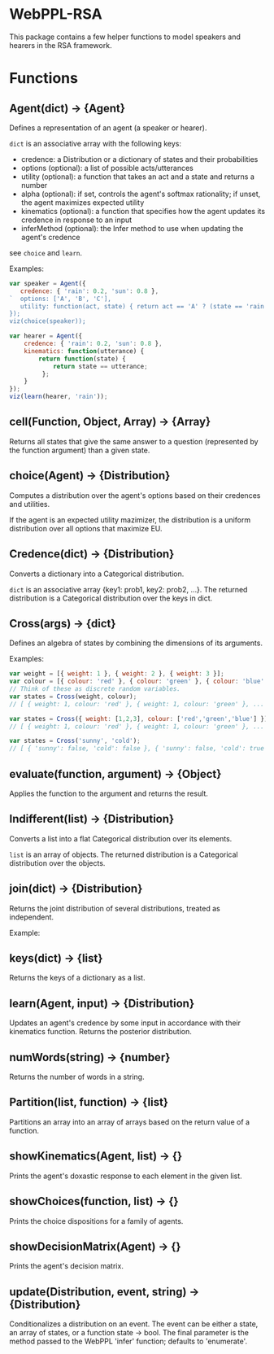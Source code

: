 * WebPPL-RSA

This package contains a few helper functions to model speakers and hearers in
the RSA framework.

* Functions

** Agent(dict) → {Agent}

Defines a representation of an agent (a speaker or hearer).

~dict~ is an associative array with the following keys:

 - credence: a Distribution or a dictionary of states and their probabilities
 - options (optional): a list of possible acts/utterances
 - utility (optional): a function that takes an act and a state and returns a number
 - alpha (optional): if set, controls the agent's softmax rationality;
                     if unset, the agent maximizes expected utility
 - kinematics (optional): a function that specifies how the agent updates its credence
                          in response to an input
 - inferMethod (optional): the Infer method to use when updating the agent's credence
   
see ~choice~ and ~learn~.

Examples:

#+BEGIN_SRC js
var speaker = Agent({
   credence: { 'rain': 0.2, 'sun': 0.8 },
`  options: ['A', 'B', 'C'],
   utility: function(act, state) { return act == 'A' ? (state == 'rain' ? 1 : 0) : 0; }
});
viz(choice(speaker));
#+END_SRC

#+BEGIN_SRC js
var hearer = Agent({
    credence: { 'rain': 0.2, 'sun': 0.8 },
    kinematics: function(utterance) {
        return function(state) {
            return state == utterance;
         };
    }
});
viz(learn(hearer, 'rain'));
#+END_SRC

** cell(Function, Object, Array) → {Array}

Returns all states that give the same answer to a question (represented by the
function argument) than a given state.

** choice(Agent) → {Distribution}

Computes a distribution over the agent's options based on their credences and
utilities.

If the agent is an expected utility mazimizer, the distribution is a uniform distribution over all options that maximize EU.

** Credence(dict) → {Distribution}

Converts a dictionary into a Categorical distribution.

~dict~ is an associative array {key1: prob1, key2: prob2, ...}.
The returned distribution is a Categorical distribution over the keys in dict.

** Cross(args) → {dict}

Defines an algebra of states by combining the dimensions of its arguments.

Examples:

#+BEGIN_SRC js
var weight = [{ weight: 1 }, { weight: 2 }, { weight: 3 }];
var colour = [{ colour: 'red' }, { colour: 'green' }, { colour: 'blue' }];
// Think of these as discrete random variables.
var states = Cross(weight, colour);
// [ { weight: 1, colour: 'red' }, { weight: 1, colour: 'green' }, ... ]
#+END_SRC

#+BEGIN_SRC js
var states = Cross({ weight: [1,2,3], colour: ['red','green','blue'] });
// [ { weight: 1, colour: 'red' }, { weight: 1, colour: 'green' }, ... ]
#+END_SRC

#+BEGIN_SRC js
var states = Cross('sunny', 'cold');
// [ { 'sunny': false, 'cold': false }, { 'sunny': false, 'cold': true }, ... ] 
#+END_SRC

** evaluate(function, argument) → {Object}

Applies the function to the argument and returns the result. 

** Indifferent(list) → {Distribution}

Converts a list into a flat Categorical distribution over its elements.

~list~ is an array of objects.
The returned distribution is a Categorical distribution over the objects.

** join(dict) → {Distribution}

Returns the joint distribution of several distributions, treated as independent.

Example:

#+BEGIN_SRC js


** keys(dict) → {list}

Returns the keys of a dictionary as a list.

** learn(Agent, input) → {Distribution}

Updates an agent's credence by some input in accordance with their kinematics
function. Returns the posterior distribution.

** numWords(string) → {number}

Returns the number of words in a string.

** Partition(list, function) → {list}

Partitions an array into an array of arrays based on the return value of a
function.

** showKinematics(Agent, list) → {}

Prints the agent's doxastic response to each element in the given list.

** showChoices(function, list) → {}

Prints the choice dispositions for a family of agents.

** showDecisionMatrix(Agent) → {}

Prints the agent's decision matrix.

** update(Distribution, event, string) → {Distribution}

Conditionalizes a distribution on an event. The event can be either a state, an
array of states, or a function state → bool. The final parameter is the method
passed to the WebPPL 'infer' function; defaults to 'enumerate'.

